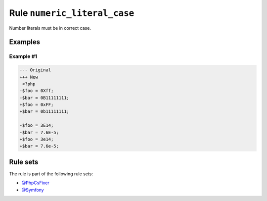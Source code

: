 =============================
Rule ``numeric_literal_case``
=============================

Number literals must be in correct case.

Examples
--------

Example #1
~~~~~~~~~~

.. code-block:: diff

   --- Original
   +++ New
    <?php
   -$foo = 0Xff;
   -$bar = 0B11111111;
   +$foo = 0xFF;
   +$bar = 0b11111111;

   -$foo = 3E14;
   -$bar = 7.6E-5;
   +$foo = 3e14;
   +$bar = 7.6e-5;

Rule sets
---------

The rule is part of the following rule sets:

- `@PhpCsFixer <./../../ruleSets/PhpCsFixer.rst>`_
- `@Symfony <./../../ruleSets/Symfony.rst>`_


